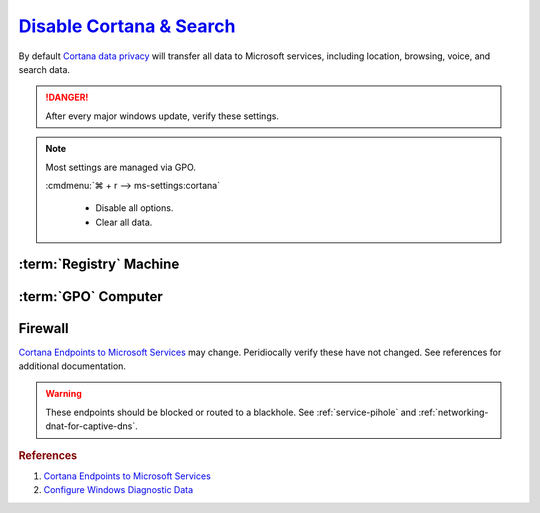 .. _w10-1903-disable-cortana-search:

`Disable Cortana & Search`_
###########################
By default `Cortana data privacy`_ will transfer all data to Microsoft services,
including location, browsing, voice, and search data.

.. danger::
  After every major windows update, verify these settings.

.. note::
  Most settings are managed via GPO.

  :cmdmenu:`⌘ + r --> ms-settings:cortana`

     * Disable all options.
     * Clear all data.

:term:`Registry` Machine
************************
.. wregedit:: Disable Cortana via Registry
  :key_title: HKEY_LOCAL_MACHINE\SOFTWARE\Policies\Microsoft\Windows\
              Windows Search
  :names:     AllowCortana
  :types:     DWORD
  :data:      0
  :no_section:

.. wregedit:: Disable Cortana and Search location access via Registry
  :key_title: HKEY_LOCAL_MACHINE\SOFTWARE\Policies\Microsoft\Windows\
              Windows Search
  :names:     AllowSearchToUseLocation
  :types:     DWORD
  :data:      0
  :no_section:
  :no_launch:

.. wregedit:: Disable Cortana and Search location access via Registry
  :key_title: HKEY_LOCAL_MACHINE\SOFTWARE\Policies\Microsoft\Windows\
              Windows Search
  :names:     DisableWebSearch
  :types:     DWORD
  :data:      1
  :no_section:
  :no_launch:

.. wregedit:: Disable web search from Cortana via Registry
  :key_title: HKEY_LOCAL_MACHINE\SOFTWARE\Policies\Microsoft\Windows\
              Windows Search
  :names:     ConnectedSearchUseWeb
  :types:     DWORD
  :data:      0
  :no_section:
  :no_launch:

.. wregedit:: Block outbound Cortana connections via Registry
  :key_title: HKEY_LOCAL_MACHINE\SOFTWARE\Policies\Microsoft\WindowsFirewall\
              FirewallRules
  :names:     {0DE40C8E-C126-4A27-9371-A27DAB1039F7}
  :types:     SZ
  :data:      v2.25|Action=Block|Active=TRUE|Dir=Out|Protocol=6|App=%windir%\SystemApps\Microsoft.Windows.Cortana_cw5n1h2txyewy\searchUI.exe|Name=Block outbound Cortana|
  :no_section:
  :no_launch:

:term:`GPO` Computer
********************
.. wgpolicy:: Disable Cortana via machine GPO
  :key_title: Computer Configuration -->
              Administrative Templates -->
              Windows Components -->
              Search -->
              Allow Cortana
  :option:    ☑
  :setting:   Disabled
  :no_section:

.. wgpolicy:: Disable Cortana and Search location access via machine GPO
  :key_title: Computer Configuration -->
              Administrative Templates -->
              Windows Components -->
              Search -->
              Allow search and Cortana to use location
  :option:    ☑
  :setting:   Disabled
  :no_section:
  :no_launch:

.. wgpolicy:: Disable web search from windows desktop via machine GPO
  :key_title: Computer Configuration -->
              Administrative Templates -->
              Windows Components -->
              Search -->
              Do not allow web search
  :option:    ☑
  :setting:   Enabled
  :no_section:
  :no_launch:

.. wgpolicy:: Disable Windows cloud search from windows desktop via machine GPO
  :key_title: Computer Configuration -->
              Administrative Templates -->
              Windows Components -->
              Search -->
              Allow Cloud Search
  :option:    ☑
  :setting:   Disabled
  :no_section:
  :no_launch:

.. wgpolicy:: Disable Cortana on lock screen via machine GPO
  :key_title: Computer Configuration -->
              Administrative Templates -->
              Windows Components -->
              Search -->
              Allow Cortana above lock screen
  :option:    ☑
  :setting:   Disabled
  :no_section:
  :no_launch:

.. wgpolicy:: Prevent Cortana from unlocking and indexing encrypted files via
              machine GPO
  :key_title: Computer Configuration -->
              Administrative Templates -->
              Windows Components -->
              Search -->
              Allow indexing of encrypted files
  :option:    ☑
  :setting:   Disabled
  :no_section:
  :no_launch:

.. wgpolicy:: Prevent search from indexing network files via machine GPO
  :key_title: Computer Configuration -->
              Administrative Templates -->
              Windows Components -->
              Search -->
              Prevent automatically adding shared folders to the Windows Search index
  :option:    ☑
  :setting:   Enabled
  :no_section:
  :no_launch:

.. wgpolicy:: Disable web search from Cortana via machine GPO
  :key_title: Computer Configuration -->
              Administrative Templates -->
              Windows Components -->
              Search -->
              Don't search the web or display web results in Search
  :option:    ☑
  :setting:   Enabled
  :no_section:
  :no_launch:

.. wgpolicy:: Disable web search over metered connections from Cortana via machine GPO
  :key_title: Computer Configuration -->
              Administrative Templates -->
              Windows Components -->
              Search -->
              Don't search the web or display web results in Search over metered connections
  :option:    ☑
  :setting:   Enabled
  :no_section:
  :no_launch:

.. wgpolicy:: Disable indexing of online exchange mailboxes via machine GPO
  :key_title: Computer Configuration -->
              Administrative Templates -->
              Windows Components -->
              Search -->
              Enable indexing of online delegate mailboxes
  :option:    ☑
  :setting:   Disabled
  :no_section:
  :no_launch:

.. wgpolicy:: Prevent adding UNC locations to index via machine GPO
  :key_title: Computer Configuration -->
              Administrative Templates -->
              Windows Components -->
              Search -->
              Prevent adding UNC locations to index from Control Panel
  :option:    ☑
  :setting:   Enabled
  :no_section:
  :no_launch:

.. wgpolicy:: Prevent indexing while on battery power via machine GPO
  :key_title: Computer Configuration -->
              Administrative Templates -->
              Windows Components -->
              Search -->
              Prevent indexing when running on battery power to conserve energy
  :option:    ☑
  :setting:   Enabled
  :no_section:
  :no_launch:

.. wgpolicy:: Prevent indexing email attachments via machine GPO
  :key_title: Computer Configuration -->
              Administrative Templates -->
              Windows Components -->
              Search -->
              Prevent indexing e-mail attachments
  :option:    ☑
  :setting:   Enabled
  :no_section:
  :no_launch:

.. wgpolicy:: Prevent indexing files in offline files via machine GPO
  :key_title: Computer Configuration -->
              Administrative Templates -->
              Windows Components -->
              Search -->
              Prevent indexing files in offline files cache
  :option:    ☑
  :setting:   Enabled
  :no_section:
  :no_launch:

.. wgpolicy:: Prevent indexing Microsoft Outlook via machine GPO
  :key_title: Computer Configuration -->
              Administrative Templates -->
              Windows Components -->
              Search -->
              Prevent indexing Microsoft Office Outlook
  :option:    ☑
  :setting:   Enabled
  :no_section:
  :no_launch:

.. wgpolicy:: Prevent indexing Microsoft Outlook Public Folders via machine GPO
  :key_title: Computer Configuration -->
              Administrative Templates -->
              Windows Components -->
              Search -->
              Prevent indexing public folders
  :option:    ☑
  :setting:   Enabled
  :no_section:
  :no_launch:

.. wgpolicy:: Disable indexing of uncached Exchange folders via machine GPO
  :key_title: Computer Configuration -->
              Administrative Templates -->
              Windows Components -->
              Enable indexing uncached Exchange folders
  :option:    ☑
  :setting:   Disabled
  :no_section:
  :no_launch:

.. wgpolicy:: Prevent remote index queries via machine GPO
  :key_title: Computer Configuration -->
              Administrative Templates -->
              Windows Components -->
              Search -->
              Prevent clients from querying the index remotely
  :option:    ☑
  :setting:   Enabled
  :no_section:
  :no_launch:

.. wgpolicy:: Block outbound Cortana connections via machine GPO
  :key_title: Computer Configuration -->
              Windows Settings -->
              Security Settings -->
              Windows Defender Firewall with Advanced Security -->
              Windows Defender Firewall with Advanced Security - Local Group Policy Object -->
              Outbound Rules -->
              New Rule
  :option:    Rule Type,
              This program path,
              Action,
              Profile,
              › Domain,
              › Private,
              › Public,
              Name,
              Protocols and Ports,
              Protocol Type,
              Local port,
              Remote port
  :setting:   Program,
              %windir%\systemapps\Microsoft.Windows.Cortana_cw5n1h2txyewy\SearchUI.exe,
              Block the connection,
              ,
              ☑,
              ☑,
              ☑,
              Block outbound Cortana,
              ,
              TCP,
              All Ports,
              All Ports
  :no_section:
  :no_launch:

Firewall
********
`Cortana Endpoints to Microsoft Services`_ may change. Peridiocally verify these
have not changed. See references for additional documentation.

.. warning::
  These endpoints should be blocked or routed to a blackhole. See
  :ref:`service-pihole` and :ref:`networking-dnat-for-captive-dns`.

.. gtable:: Cortana and Search
  :header: Service;
           Endpoint
  :c0:     Cortana, Greetings, Tips, Live Tiles;
           ›;
           ›;
           ›;
           ›;
           ›;
           ›;
           ›;
           ›
  :c1:     https://www.bing.com/client;
           https://www.bing.com;
           https://www.bing.com/proactive;
           https://www.bing.com/threshold/xls.aspx;
           http://exo-ring.msedge.net;
           http://fp.msedge.net;
           http://fp-vp.azureedge.net;
           http://odinvzc.azureedge.net;
           http://spo-ring.msedge.net
  :no_key_title:
  :no_section:
  :no_launch:
  :delim: ;

.. rubric:: References

#. `Cortana Endpoints to Microsoft Services <https://docs.microsoft.com/en-us/windows/privacy/manage-windows-1903-endpoints>`_
#. `Configure Windows Diagnostic Data <https://docs.microsoft.com/en-us/windows/privacy/configure-windows-diagnostic-data-in-your-organization>`_

.. _Cortana data privacy: https://support.microsoft.com/en-us/topic/cortana-and-privacy-47e5856e-3680-d930-22e1-71ec6cdde231
.. _Disable Cortana: https://docs.microsoft.com/en-us/windows/privacy/manage-connections-from-windows-operating-system-components-to-microsoft-services#bkmk-cortana
